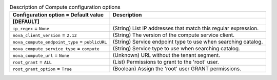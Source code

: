 ..
    Warning: Do not edit this file. It is automatically generated from the
    software project's code and your changes will be overwritten.

    The tool to generate this file lives in openstack-doc-tools repository.

    Please make any changes needed in the code, then run the
    autogenerate-config-doc tool from the openstack-doc-tools repository, or
    ask for help on the documentation mailing list, IRC channel or meeting.

.. _trove-compute:

.. list-table:: Description of Compute configuration options
   :header-rows: 1
   :class: config-ref-table

   * - Configuration option = Default value
     - Description
   * - **[DEFAULT]**
     -
   * - ``ip_regex`` = ``None``
     - (String) List IP addresses that match this regular expression.
   * - ``nova_client_version`` = ``2.12``
     - (String) The version of the compute service client.
   * - ``nova_compute_endpoint_type`` = ``publicURL``
     - (String) Service endpoint type to use when searching catalog.
   * - ``nova_compute_service_type`` = ``compute``
     - (String) Service type to use when searching catalog.
   * - ``nova_compute_url`` = ``None``
     - (Unknown) URL without the tenant segment.
   * - ``root_grant`` = ``ALL``
     - (List) Permissions to grant to the 'root' user.
   * - ``root_grant_option`` = ``True``
     - (Boolean) Assign the 'root' user GRANT permissions.
